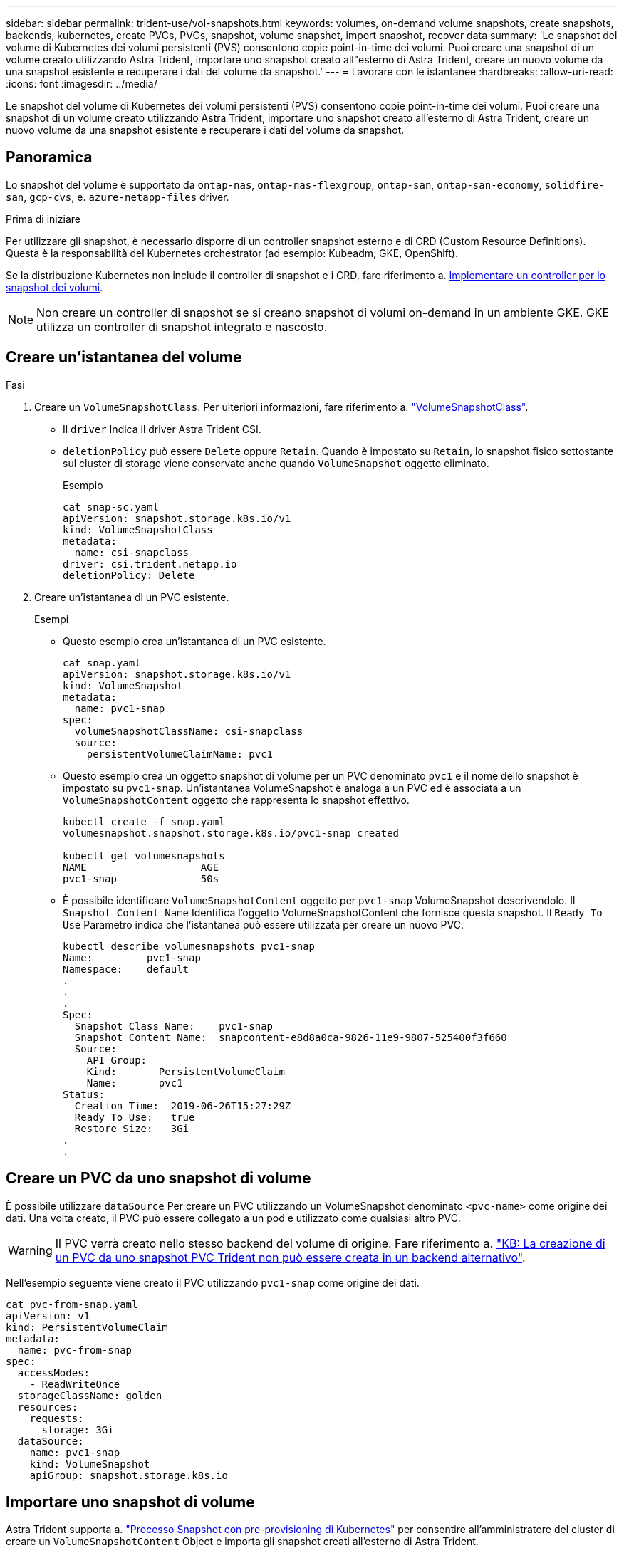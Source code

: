---
sidebar: sidebar 
permalink: trident-use/vol-snapshots.html 
keywords: volumes, on-demand volume snapshots, create snapshots, backends, kubernetes, create PVCs, PVCs, snapshot, volume snapshot, import snapshot, recover data 
summary: 'Le snapshot del volume di Kubernetes dei volumi persistenti (PVS) consentono copie point-in-time dei volumi. Puoi creare una snapshot di un volume creato utilizzando Astra Trident, importare uno snapshot creato all"esterno di Astra Trident, creare un nuovo volume da una snapshot esistente e recuperare i dati del volume da snapshot.' 
---
= Lavorare con le istantanee
:hardbreaks:
:allow-uri-read: 
:icons: font
:imagesdir: ../media/


[role="lead"]
Le snapshot del volume di Kubernetes dei volumi persistenti (PVS) consentono copie point-in-time dei volumi. Puoi creare una snapshot di un volume creato utilizzando Astra Trident, importare uno snapshot creato all'esterno di Astra Trident, creare un nuovo volume da una snapshot esistente e recuperare i dati del volume da snapshot.



== Panoramica

Lo snapshot del volume è supportato da `ontap-nas`, `ontap-nas-flexgroup`, `ontap-san`, `ontap-san-economy`, `solidfire-san`, `gcp-cvs`, e. `azure-netapp-files` driver.

.Prima di iniziare
Per utilizzare gli snapshot, è necessario disporre di un controller snapshot esterno e di CRD (Custom Resource Definitions). Questa è la responsabilità del Kubernetes orchestrator (ad esempio: Kubeadm, GKE, OpenShift).

Se la distribuzione Kubernetes non include il controller di snapshot e i CRD, fare riferimento a. <<Implementare un controller per lo snapshot dei volumi>>.


NOTE: Non creare un controller di snapshot se si creano snapshot di volumi on-demand in un ambiente GKE. GKE utilizza un controller di snapshot integrato e nascosto.



== Creare un'istantanea del volume

.Fasi
. Creare un `VolumeSnapshotClass`. Per ulteriori informazioni, fare riferimento a. link:../trident-reference/objects.html#kubernetes-volumesnapshotclass-objects["VolumeSnapshotClass"].
+
** Il `driver` Indica il driver Astra Trident CSI.
** `deletionPolicy` può essere `Delete` oppure `Retain`. Quando è impostato su `Retain`, lo snapshot fisico sottostante sul cluster di storage viene conservato anche quando `VolumeSnapshot` oggetto eliminato.
+
.Esempio
[listing]
----
cat snap-sc.yaml
apiVersion: snapshot.storage.k8s.io/v1
kind: VolumeSnapshotClass
metadata:
  name: csi-snapclass
driver: csi.trident.netapp.io
deletionPolicy: Delete
----


. Creare un'istantanea di un PVC esistente.
+
.Esempi
** Questo esempio crea un'istantanea di un PVC esistente.
+
[listing]
----
cat snap.yaml
apiVersion: snapshot.storage.k8s.io/v1
kind: VolumeSnapshot
metadata:
  name: pvc1-snap
spec:
  volumeSnapshotClassName: csi-snapclass
  source:
    persistentVolumeClaimName: pvc1
----
** Questo esempio crea un oggetto snapshot di volume per un PVC denominato `pvc1` e il nome dello snapshot è impostato su `pvc1-snap`. Un'istantanea VolumeSnapshot è analoga a un PVC ed è associata a un `VolumeSnapshotContent` oggetto che rappresenta lo snapshot effettivo.
+
[listing]
----
kubectl create -f snap.yaml
volumesnapshot.snapshot.storage.k8s.io/pvc1-snap created

kubectl get volumesnapshots
NAME                   AGE
pvc1-snap              50s
----
** È possibile identificare `VolumeSnapshotContent` oggetto per `pvc1-snap` VolumeSnapshot descrivendolo. Il `Snapshot Content Name` Identifica l'oggetto VolumeSnapshotContent che fornisce questa snapshot. Il `Ready To Use` Parametro indica che l'istantanea può essere utilizzata per creare un nuovo PVC.
+
[listing]
----
kubectl describe volumesnapshots pvc1-snap
Name:         pvc1-snap
Namespace:    default
.
.
.
Spec:
  Snapshot Class Name:    pvc1-snap
  Snapshot Content Name:  snapcontent-e8d8a0ca-9826-11e9-9807-525400f3f660
  Source:
    API Group:
    Kind:       PersistentVolumeClaim
    Name:       pvc1
Status:
  Creation Time:  2019-06-26T15:27:29Z
  Ready To Use:   true
  Restore Size:   3Gi
.
.
----






== Creare un PVC da uno snapshot di volume

È possibile utilizzare `dataSource` Per creare un PVC utilizzando un VolumeSnapshot denominato `<pvc-name>` come origine dei dati. Una volta creato, il PVC può essere collegato a un pod e utilizzato come qualsiasi altro PVC.


WARNING: Il PVC verrà creato nello stesso backend del volume di origine. Fare riferimento a. link:https://kb.netapp.com/Cloud/Astra/Trident/Creating_a_PVC_from_a_Trident_PVC_Snapshot_cannot_be_created_in_an_alternate_backend["KB: La creazione di un PVC da uno snapshot PVC Trident non può essere creata in un backend alternativo"^].

Nell'esempio seguente viene creato il PVC utilizzando `pvc1-snap` come origine dei dati.

[listing]
----
cat pvc-from-snap.yaml
apiVersion: v1
kind: PersistentVolumeClaim
metadata:
  name: pvc-from-snap
spec:
  accessModes:
    - ReadWriteOnce
  storageClassName: golden
  resources:
    requests:
      storage: 3Gi
  dataSource:
    name: pvc1-snap
    kind: VolumeSnapshot
    apiGroup: snapshot.storage.k8s.io
----


== Importare uno snapshot di volume

Astra Trident supporta a. link:https://kubernetes.io/docs/concepts/storage/volume-snapshots/#static["Processo Snapshot con pre-provisioning di Kubernetes"^] per consentire all'amministratore del cluster di creare un `VolumeSnapshotContent` Object e importa gli snapshot creati all'esterno di Astra Trident.

.Prima di iniziare
Astra Trident deve aver creato o importato il volume principale dello snapshot.

.Fasi
. *Cluster admin:* creare un `VolumeSnapshotContent` oggetto che fa riferimento allo snapshot backend. In questo modo viene avviato il flusso di lavoro delle snapshot in Astra Trident.
+
** Specificare il nome dell'istantanea backend in `annotations` come `trident.netapp.io/internalSnapshotName: <"backend-snapshot-name">`.
** Specificare `<name-of-parent-volume-in-trident>/<volume-snapshot-content-name>` poll `snapshotHandle`. Queste sono le uniche informazioni fornite a Astra Trident dallo snap-ter esterno in `ListSnapshots` chiamata.
+

NOTE: Il `<volumeSnapshotContentName>` Impossibile corrispondere sempre al nome dell'istantanea backend a causa di vincoli di denominazione CR.

+
.Esempio
Nell'esempio seguente viene creato un `VolumeSnapshotContent` oggetto che fa riferimento allo snapshot backend `snap-01`.

+
[listing]
----
apiVersion: snapshot.storage.k8s.io/v1
kind: VolumeSnapshotContent
metadata:
  name: import-snap-content
  annotations:
    trident.netapp.io/internalSnapshotName: "snap-01"  # This is the name of the snapshot on the backend
spec:
  deletionPolicy: Retain
  driver: csi.trident.netapp.io
  source:
    snapshotHandle: pvc-f71223b5-23b9-4235-bbfe-e269ac7b84b0/import-snap-content # <import PV name or source PV name>/<volume-snapshot-content-name>
----


. *Cluster admin:* creare il `VolumeSnapshot` CR che fa riferimento a. `VolumeSnapshotContent` oggetto. In questo modo viene richiesto l'accesso per l'utilizzo di `VolumeSnapshot` in un determinato namespace.
+
.Esempio
Nell'esempio seguente viene creato un `VolumeSnapshot` CR con nome `import-snap` questo fa riferimento al `VolumeSnapshotContent` con nome `import-snap-content`.

+
[listing]
----
apiVersion: snapshot.storage.k8s.io/v1
kind: VolumeSnapshot
metadata:
  name: import-snap
spec:
  # volumeSnapshotClassName: csi-snapclass (not required for pre-provisioned or imported snapshots)
  source:
    volumeSnapshotContentName: import-snap-content
----
. *Elaborazione interna (nessuna azione richiesta):* lo snapshot esterno riconosce la nuova creazione `VolumeSnapshotContent` ed esegue `ListSnapshots` chiamata. Astra Trident crea l' `TridentSnapshot`.
+
** Lo snapshot esterno imposta `VolumeSnapshotContent` a. `readyToUse` e a. `VolumeSnapshot` a. `true`.
** Trident ritorna `readyToUse=true`.


. *Qualsiasi utente:* creare un `PersistentVolumeClaim` per fare riferimento al nuovo `VolumeSnapshot`, dove il `spec.dataSource` (o. `spec.dataSourceRef`) è il `VolumeSnapshot` nome.
+
.Esempio
Nell'esempio seguente viene creato un PVC che fa riferimento a. `VolumeSnapshot` con nome `import-snap`.

+
[listing]
----
apiVersion: v1
kind: PersistentVolumeClaim
metadata:
  name: pvc-from-snap
spec:
  accessModes:
    - ReadWriteOnce
  storageClassName: simple-sc
  resources:
    requests:
      storage: 1Gi
  dataSource:
    name: import-snap
    kind: VolumeSnapshot
    apiGroup: snapshot.storage.k8s.io
----




== Ripristinare i dati del volume utilizzando le snapshot

La directory Snapshot è nascosta per impostazione predefinita per facilitare la massima compatibilità dei volumi con cui viene eseguito il provisioning mediante `ontap-nas` e. `ontap-nas-economy` driver. Attivare il `.snapshot` directory per ripristinare i dati direttamente dalle snapshot.

Utilizzare la CLI ONTAP per il ripristino dello snapshot del volume per ripristinare uno stato di un volume registrato in uno snapshot precedente.

[listing]
----
cluster1::*> volume snapshot restore -vserver vs0 -volume vol3 -snapshot vol3_snap_archive
----

NOTE: Quando si ripristina una copia snapshot, la configurazione del volume esistente viene sovrascritta. Le modifiche apportate ai dati del volume dopo la creazione della copia snapshot andranno perse.

La directory Snapshot è nascosta per impostazione predefinita per facilitare la massima compatibilità dei volumi con cui viene eseguito il provisioning mediante `ontap-nas` e. `ontap-nas-economy` driver. Attivare il `.snapshot` directory per ripristinare i dati direttamente dalle snapshot.


NOTE: Quando si ripristina una copia snapshot, la configurazione del volume esistente viene sovrascritta. Le modifiche apportate ai dati del volume dopo la creazione della copia snapshot andranno perse.



== Ripristino del volume in-place da uno snapshot

Astra Control Provisioner consente il ripristino rapido e in-place dei volumi da uno snapshot utilizzando il `TridentActionSnapshotRestore` CR (TASR). Questo CR funziona come un'azione imperativa di Kubernetes e non persiste al termine dell'operazione.

Astra Control Provivisioner supporta il ripristino delle istantanee su `ontap-san`, `ontap-san-economy` `ontap-nas`, , `ontap-nas-flexgroup`, , `azure-netapp-files` `gcp-cvs`, e `solidfire-san` driver.

.Prima di iniziare
È necessario disporre di un PVC associato e di uno snapshot del volume disponibile.

* Verificare che lo stato del PVC sia limitato.
+
[listing]
----
kubectl get pvc
----
* Verificare che lo snapshot del volume sia pronto per l'uso.
+
[listing]
----
kubectl get vs
----


.Fasi
. Creare TASR CR. In questo esempio viene creata una CR per PVC `pvc1` e snapshot volume `pvc1-snapshot`.
+
[listing]
----
cat tasr-pvc1-snapshot.yaml

apiVersion: v1
kind: TridentActionSnapshotRestore
metadata:
  name: this-doesnt-matter
  namespace: trident
spec:
  pvcName: pvc1
  volumeSnapshotName: pvc1-snapshot
----
. Applicare la CR per eseguire il ripristino dall'istantanea. Nell'esempio riportato di seguito vengono ripristinati gli snapshot `pvc1`.
+
[listing]
----
kubectl create -f tasr-pvc1-snapshot.yaml

tridentactionsnapshotrestore.trident.netapp.io/this-doesnt-matter created
----


.Risultati
Astra Control Provivisioner ripristina i dati dalla snapshot. È possibile verificare lo stato di ripristino dello snapshot.

[listing]
----
kubectl get tasr -o yaml

apiVersion: v1
items:
- apiVersion: trident.netapp.io/v1
  kind: TridentActionSnapshotRestore
  metadata:
    creationTimestamp: "2023-04-14T00:20:33Z"
    generation: 3
    name: this-doesnt-matter
    namespace: trident
    resourceVersion: "3453847"
    uid: <uid>
  spec:
    pvcName: pvc1
    volumeSnapshotName: pvc1-snapshot
  status:
    startTime: "2023-04-14T00:20:34Z"
    completionTime: "2023-04-14T00:20:37Z"
    state: Succeeded
kind: List
metadata:
  resourceVersion: ""
----
[NOTE]
====
* Nella maggior parte dei casi, Astra Control provisioner non ritenta automaticamente l'operazione in caso di guasto. Sarà necessario eseguire nuovamente l'operazione.
* Gli utenti Kubernetes senza accesso amministrativo potrebbero dover essere autorizzati dall'amministratore a creare una TASR CR nel namespace delle applicazioni.


====
Utilizzare la CLI ONTAP per il ripristino dello snapshot del volume per ripristinare uno stato di un volume registrato in uno snapshot precedente.

[listing]
----
cluster1::*> volume snapshot restore -vserver vs0 -volume vol3 -snapshot vol3_snap_archive
----


== Eliminare un PV con gli snapshot associati

Quando si elimina un volume persistente con snapshot associate, il volume Trident corrispondente viene aggiornato a uno stato di eliminazione. Rimuovere le snapshot del volume per eliminare il volume Astra Trident.



== Implementare un controller per lo snapshot dei volumi

Se la distribuzione Kubernetes non include lo snapshot controller e i CRD, è possibile implementarli come segue.

.Fasi
. Creare CRD snapshot di volume.
+
[listing]
----
cat snapshot-setup.sh
#!/bin/bash
# Create volume snapshot CRDs
kubectl apply -f https://raw.githubusercontent.com/kubernetes-csi/external-snapshotter/release-6.1/client/config/crd/snapshot.storage.k8s.io_volumesnapshotclasses.yaml
kubectl apply -f https://raw.githubusercontent.com/kubernetes-csi/external-snapshotter/release-6.1/client/config/crd/snapshot.storage.k8s.io_volumesnapshotcontents.yaml
kubectl apply -f https://raw.githubusercontent.com/kubernetes-csi/external-snapshotter/release-6.1/client/config/crd/snapshot.storage.k8s.io_volumesnapshots.yaml
----
. Creare il controller di snapshot.
+
[listing]
----
kubectl apply -f https://raw.githubusercontent.com/kubernetes-csi/external-snapshotter/release-6.1/deploy/kubernetes/snapshot-controller/rbac-snapshot-controller.yaml
kubectl apply -f https://raw.githubusercontent.com/kubernetes-csi/external-snapshotter/release-6.1/deploy/kubernetes/snapshot-controller/setup-snapshot-controller.yaml
----
+

NOTE: Se necessario, aprire `deploy/kubernetes/snapshot-controller/rbac-snapshot-controller.yaml` e aggiornare `namespace` allo spazio dei nomi.





== Link correlati

* link:../trident-concepts/snapshots.html["Snapshot dei volumi"]
* link:../trident-reference/objects.html["VolumeSnapshotClass"]

